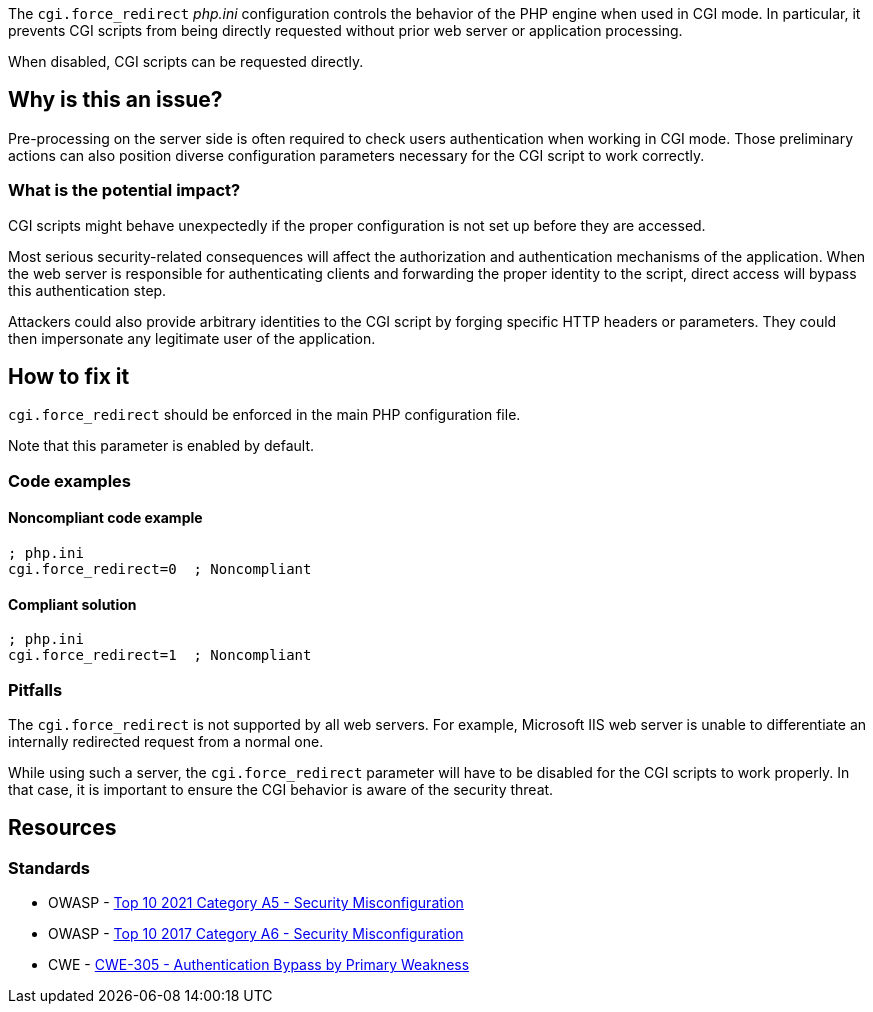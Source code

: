 The ``++cgi.force_redirect++`` _php.ini_ configuration controls the behavior of
the PHP engine when used in CGI mode. In particular, it prevents CGI scripts
from being directly requested without prior web server or application
processing.

When disabled, CGI scripts can be requested directly.

== Why is this an issue?

Pre-processing on the server side is often required to check users
authentication when working in CGI mode. Those preliminary actions can also
position diverse configuration parameters necessary for the CGI script to work
correctly.

=== What is the potential impact?

CGI scripts might behave unexpectedly if the proper configuration is not set up
before they are accessed.

Most serious security-related consequences will affect the authorization and
authentication mechanisms of the application. When the web server is responsible
for authenticating clients and forwarding the proper identity to the script,
direct access will bypass this authentication step.

Attackers could also provide arbitrary identities to the CGI script by forging
specific HTTP headers or parameters. They could then impersonate any legitimate
user of the application.

== How to fix it

`cgi.force_redirect` should be enforced in the main PHP configuration file.

Note that this parameter is enabled by default.

=== Code examples

==== Noncompliant code example

[source,php,diff-id=1,diff-type=noncompliant]
----
; php.ini
cgi.force_redirect=0  ; Noncompliant
----


==== Compliant solution

[source,php,diff-id=1,diff-type=compliant]
----
; php.ini
cgi.force_redirect=1  ; Noncompliant
----

=== Pitfalls

The `cgi.force_redirect` is not supported by all web servers. For example,
Microsoft IIS web server is unable to differentiate an internally redirected
request from a normal one.

While using such a server, the `cgi.force_redirect` parameter will have to be
disabled for the CGI scripts to work properly. In that case, it is important to
ensure the CGI behavior is aware of the security threat.

== Resources

=== Standards

* OWASP - https://owasp.org/Top10/A05_2021-Security_Misconfiguration/[Top 10 2021 Category A5 - Security Misconfiguration]
* OWASP - https://owasp.org/www-project-top-ten/2017/A6_2017-Security_Misconfiguration[Top 10 2017 Category A6 - Security Misconfiguration]
* CWE - https://cwe.mitre.org/data/definitions/305[CWE-305 - Authentication Bypass by Primary Weakness]

ifdef::env-github,rspecator-view[]

'''
== Implementation Specification
(visible only on this page)

=== Message

Remove this configuration disabling "cgi.force_redirect".


'''
== Comments And Links
(visible only on this page)

=== on 1 Sep 2015, 07:46:06 Linda Martin wrote:
LGTM!

endif::env-github,rspecator-view[]
